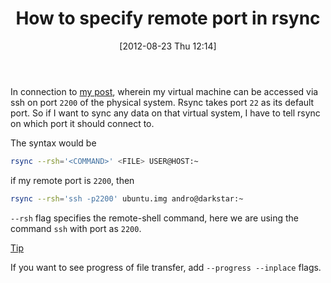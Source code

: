 #+POSTID: 1964
#+DATE: [2012-08-23 Thu 12:14]
#+OPTIONS: toc:nil num:nil todo:nil pri:nil tags:nil ^:nil TeX:nil
#+CATEGORY: blogs
#+TAGS: rsync, port, --progress, --inplace, --rsh, linux
#+DESCRIPTION: rsync on specific port
#+TITLE: How to specify remote port in rsync

In connection to [[http://gnu-linux.org/creating-a-qemu-system-image-and-working-with-it-using-ssh-login/][my post]], wherein my virtual machine can be accessed
via ssh on port =2200= of the physical system. Rsync takes port =22=
as its default port. So if I want to sync any data on that virtual
system, I have to tell rsync on which port it should connect to.

The syntax would be
#+BEGIN_SRC bash
rsync --rsh='<COMMAND>' <FILE> USER@HOST:~
#+END_SRC

if my remote port is =2200=, then
#+BEGIN_SRC bash
rsync --rsh='ssh -p2200' ubuntu.img andro@darkstar:~
#+END_SRC

=--rsh= flag specifies the remote-shell command, here we are using the
command =ssh= with port as =2200=.

_Tip_

If you want to see progress of file transfer, add =--progress --inplace= flags.
